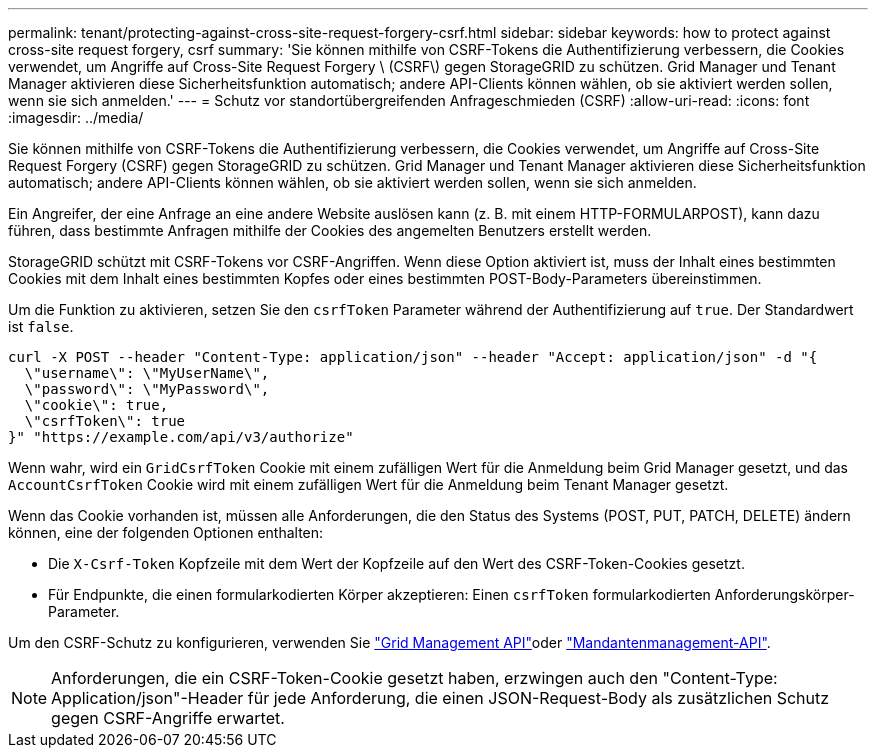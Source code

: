 ---
permalink: tenant/protecting-against-cross-site-request-forgery-csrf.html 
sidebar: sidebar 
keywords: how to protect against cross-site request forgery, csrf 
summary: 'Sie können mithilfe von CSRF-Tokens die Authentifizierung verbessern, die Cookies verwendet, um Angriffe auf Cross-Site Request Forgery \ (CSRF\) gegen StorageGRID zu schützen. Grid Manager und Tenant Manager aktivieren diese Sicherheitsfunktion automatisch; andere API-Clients können wählen, ob sie aktiviert werden sollen, wenn sie sich anmelden.' 
---
= Schutz vor standortübergreifenden Anfrageschmieden (CSRF)
:allow-uri-read: 
:icons: font
:imagesdir: ../media/


[role="lead"]
Sie können mithilfe von CSRF-Tokens die Authentifizierung verbessern, die Cookies verwendet, um Angriffe auf Cross-Site Request Forgery (CSRF) gegen StorageGRID zu schützen. Grid Manager und Tenant Manager aktivieren diese Sicherheitsfunktion automatisch; andere API-Clients können wählen, ob sie aktiviert werden sollen, wenn sie sich anmelden.

Ein Angreifer, der eine Anfrage an eine andere Website auslösen kann (z. B. mit einem HTTP-FORMULARPOST), kann dazu führen, dass bestimmte Anfragen mithilfe der Cookies des angemelten Benutzers erstellt werden.

StorageGRID schützt mit CSRF-Tokens vor CSRF-Angriffen. Wenn diese Option aktiviert ist, muss der Inhalt eines bestimmten Cookies mit dem Inhalt eines bestimmten Kopfes oder eines bestimmten POST-Body-Parameters übereinstimmen.

Um die Funktion zu aktivieren, setzen Sie den `csrfToken` Parameter während der Authentifizierung auf `true`. Der Standardwert ist `false`.

[listing]
----
curl -X POST --header "Content-Type: application/json" --header "Accept: application/json" -d "{
  \"username\": \"MyUserName\",
  \"password\": \"MyPassword\",
  \"cookie\": true,
  \"csrfToken\": true
}" "https://example.com/api/v3/authorize"
----
Wenn wahr, wird ein `GridCsrfToken` Cookie mit einem zufälligen Wert für die Anmeldung beim Grid Manager gesetzt, und das `AccountCsrfToken` Cookie wird mit einem zufälligen Wert für die Anmeldung beim Tenant Manager gesetzt.

Wenn das Cookie vorhanden ist, müssen alle Anforderungen, die den Status des Systems (POST, PUT, PATCH, DELETE) ändern können, eine der folgenden Optionen enthalten:

* Die `X-Csrf-Token` Kopfzeile mit dem Wert der Kopfzeile auf den Wert des CSRF-Token-Cookies gesetzt.
* Für Endpunkte, die einen formularkodierten Körper akzeptieren: Einen `csrfToken` formularkodierten Anforderungskörper-Parameter.


Um den CSRF-Schutz zu konfigurieren, verwenden Sie link:../admin/using-grid-management-api.html["Grid Management API"]oder link:../tenant/understanding-tenant-management-api.html["Mandantenmanagement-API"].


NOTE: Anforderungen, die ein CSRF-Token-Cookie gesetzt haben, erzwingen auch den "Content-Type: Application/json"-Header für jede Anforderung, die einen JSON-Request-Body als zusätzlichen Schutz gegen CSRF-Angriffe erwartet.
